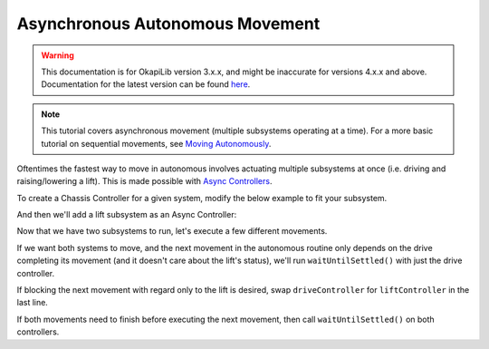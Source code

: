 ================================
Asynchronous Autonomous Movement
================================

.. warning:: This documentation is for OkapiLib version 3.x.x, and might be inaccurate for versions 4.x.x and above. Documentation for the latest version can be found
         `here <https://okapilib.github.io/OkapiLib/index.html>`_.

.. note:: This tutorial covers asynchronous movement (multiple subsystems operating at a time).
          For a more basic tutorial on sequential movements, see `Moving Autonomously <./autonomous-movement-basic.html>`_.

Oftentimes the fastest way to move in autonomous involves actuating multiple subsystems at once
(i.e. driving and raising/lowering a lift). This is made possible with
`Async Controllers <../../api/control/async/async-controller-factory.html>`_.

To create a Chassis Controller for a given system, modify the below example to fit your subsystem.

.. highlight: cpp
.. code-block:: cpp
   :linenos:

   using namespace okapi;

   const int DRIVE_LEFT_MOTOR_PORT = 1;
   const int DRIVE_RIGHT_MOTOR_PORT = 2;

   auto driveController = ChassisControllerFactory::create(DRIVE_LEFT_MOTOR_PORT, DRIVE_RIGHT_MOTOR_PORT);

   void autonomous() {
   }

And then we'll add a lift subsystem as an Async Controller:

.. highlight: cpp
.. code-block:: cpp
   :linenos:

   using namespace okapi;

   const int DRIVE_LEFT_MOTOR_PORT = 1;
   const int DRIVE_RIGHT_MOTOR_PORT = 2;

   const double liftkP = 0.001;
   const double liftkI = 0.0001;
   const double liftkD = 0.0001;
   const int LIFT_MOTOR_PORT = 2;

   auto driveController = ChassisControllerFactory::create(DRIVE_LEFT_MOTOR_PORT, DRIVE_RIGHT_MOTOR_PORT);
   auto liftController = AsyncControllerFactory::posPID(LIFT_MOTOR_PORT, liftkP, liftkI, liftkD);

   void autonomous() {
   }

Now that we have two subsystems to run, let's execute a few different movements.

If we want both systems to move, and the next movement in the autonomous routine only depends on the drive
completing its movement (and it doesn't care about the lift's status), we'll run ``waitUntilSettled()``
with just the drive controller.

.. highlight: cpp
.. code-block:: cpp
   :linenos:

   using namespace okapi;

   const int DRIVE_LEFT_MOTOR_PORT = 1;
   const int DRIVE_RIGHT_MOTOR_PORT = 2;

   const double liftkP = 1.0;
   const double liftkI = 0.001;
   const double liftkD = 0.1;
   const int LIFT_MOTOR_PORT = 2;

   auto driveController = ChassisControllerFactory::create(DRIVE_LEFT_MOTOR_PORT, DRIVE_RIGHT_MOTOR_PORT);
   auto liftController = AsyncControllerFactory::posPID(LIFT_MOTOR_PORT, liftkP, liftkI, liftkD);

   void autonomous() {
     // Begin movements
     driveController.moveDistanceAsync(1000); // Move 1000 motor degrees forward
     liftController.setTarget(200); // Move 200 motor degrees upward
     driveController.waitUntilSettled();

     // Then the next movement will execute after the drive movement finishes
   }

If blocking the next movement with regard only to the lift is desired, swap ``driveController`` for ``liftController``
in the last line.

If both movements need to finish before executing the next movement, then call ``waitUntilSettled()``
on both controllers.

.. highlight: cpp
.. code-block:: cpp
   :linenos:

   using namespace okapi;

   const int DRIVE_LEFT_MOTOR_PORT = 1;
   const int DRIVE_RIGHT_MOTOR_PORT = 2;

   const double liftkP = 1.0;
   const double liftkI = 0.001;
   const double liftkD = 0.1;
   const int LIFT_MOTOR_PORT = 2;

   auto driveController = ChassisControllerFactory::create(DRIVE_LEFT_MOTOR_PORT, DRIVE_RIGHT_MOTOR_PORT);
   auto liftController = AsyncControllerFactory::posPID(LIFT_MOTOR_PORT, liftkP, liftkI, liftkD);

   void autonomous() {
     // Begin movements
     driveController.moveDistanceAsync(1000); // Move 1000 motor degrees forward
     liftController.setTarget(200); // Move 200 motor degrees upward
     driveController.waitUntilSettled();
     liftController.waitUntilSettled();

     // Then the next movement will execute after both movements finish
   }
